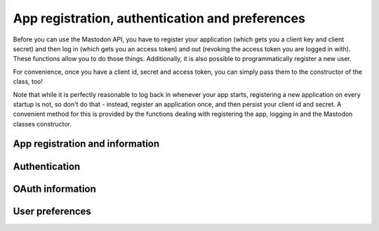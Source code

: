 App registration, authentication and preferences
================================================
.. py:module:: mastodon
    :no-index:
.. py:class: Mastodon

Before you can use the Mastodon API, you have to register your
application (which gets you a client key and client secret)
and then log in (which gets you an access token) and out (revoking
the access token you are logged in with). These functions
allow you to do those things. Additionally, it is also possible
to programmatically register a new user.

For convenience, once you have a client id, secret and access token,
you can simply pass them to the constructor of the class, too!

Note that while it is perfectly reasonable to log back in whenever
your app starts, registering a new application on every
startup is not, so don't do that - instead, register an application
once, and then persist your client id and secret. A convenient method
for this is provided by the functions dealing with registering the app,
logging in and the Mastodon classes constructor.

App registration and information
--------------------------------
.. automethod:: Mastodon.create_app
.. automethod:: Mastodon.app_verify_credentials

Authentication
--------------    
.. automethod:: Mastodon.__init__
.. _log_in():
.. automethod:: Mastodon.log_in
.. _auth_request_url():
.. automethod:: Mastodon.auth_request_url
.. _set_language():
.. automethod:: Mastodon.set_language
.. automethod:: Mastodon.revoke_access_token
.. automethod:: Mastodon.create_account
.. automethod:: Mastodon.email_resend_confirmation

OAuth information
-----------------
.. automethod:: Mastodon.oauth_authorization_server_info
.. automethod:: Mastodon.oauth_userinfo

User preferences
----------------
.. automethod:: Mastodon.preferences
    
